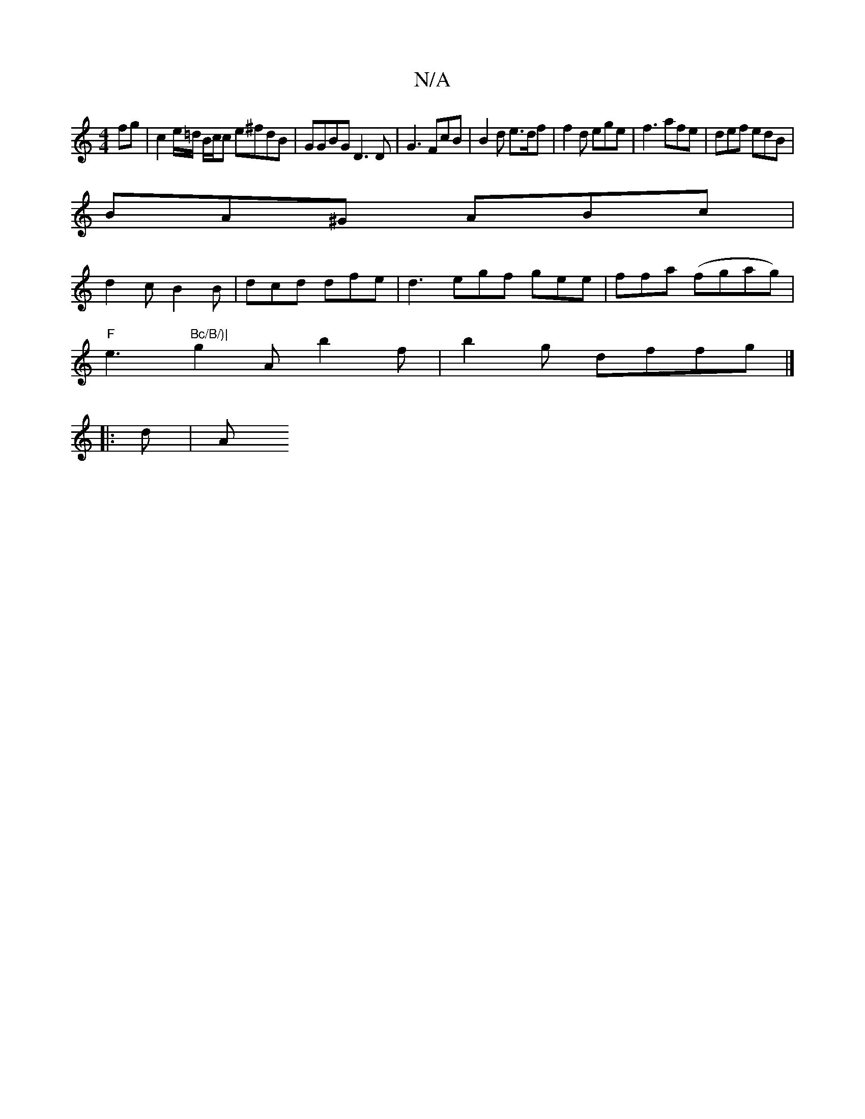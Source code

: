 X:1
T:N/A
M:4/4
R:N/A
K:Cmajor
2 fg | c2 e/=d/ B/c/c e^fdB | GGBG D3 D|G3 FcB | B2 d e>df|f2 d ege|f3 afe|def edB|
BA^G ABc|
d2 c B2 B | dcd dfe | d3 egf gee|ffa (fgag)|
"F" e3 "Bc/B/)|
g2A b2 f | b2 g dffg |]
|: d|" "A"g3 e =(G2E)